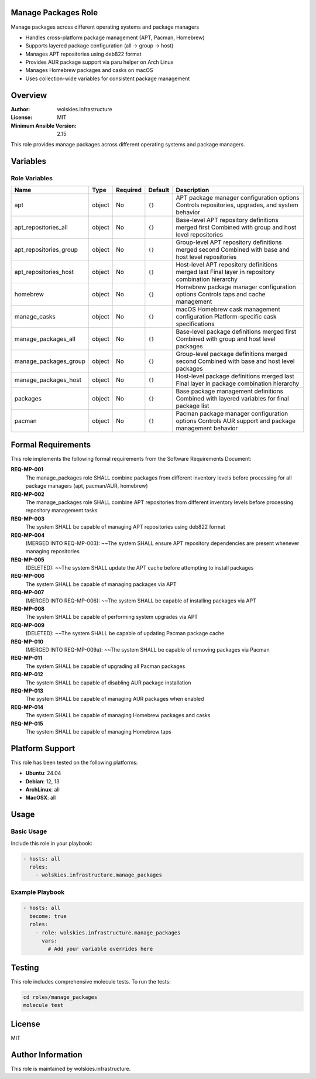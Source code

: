 Manage Packages Role
====================

Manage packages across different operating systems and package managers

* Handles cross-platform package management (APT, Pacman, Homebrew)
* Supports layered package configuration (all → group → host)
* Manages APT repositories using deb822 format
* Provides AUR package support via paru helper on Arch Linux
* Manages Homebrew packages and casks on macOS
* Uses collection-wide variables for consistent package management

.. contents::
   :local:
   :depth: 2

Overview
========

:Author: wolskies.infrastructure
:License: MIT
:Minimum Ansible Version: 2.15

This role provides manage packages across different operating systems and package managers.

Variables
=========

Role Variables
--------------

======================== =============== ========== =============== =====================================================================================================
Name                     Type            Required   Default         Description
======================== =============== ========== =============== =====================================================================================================
apt                      object          No         ``{}``          APT package manager configuration options Controls repositories, upgrades, and system behavior
apt_repositories_all     object          No         ``{}``          Base-level APT repository definitions merged first Combined with group and host level repositories
apt_repositories_group   object          No         ``{}``          Group-level APT repository definitions merged second Combined with base and host level repositories
apt_repositories_host    object          No         ``{}``          Host-level APT repository definitions merged last Final layer in repository combination hierarchy
homebrew                 object          No         ``{}``          Homebrew package manager configuration options Controls taps and cache management
manage_casks             object          No         ``{}``          macOS Homebrew cask management configuration Platform-specific cask specifications
manage_packages_all      object          No         ``{}``          Base-level package definitions merged first Combined with group and host level packages
manage_packages_group    object          No         ``{}``          Group-level package definitions merged second Combined with base and host level packages
manage_packages_host     object          No         ``{}``          Host-level package definitions merged last Final layer in package combination hierarchy
packages                 object          No         ``{}``          Base package management definitions Combined with layered variables for final package list
pacman                   object          No         ``{}``          Pacman package manager configuration options Controls AUR support and package management behavior
======================== =============== ========== =============== =====================================================================================================


Formal Requirements
===================

This role implements the following formal requirements from the Software Requirements Document:

**REQ-MP-001**
   The manage_packages role SHALL combine packages from different inventory levels before processing for all package managers (apt, pacman/AUR, homebrew)

**REQ-MP-002**
   The manage_packages role SHALL combine APT repositories from different inventory levels before processing repository management tasks

**REQ-MP-003**
   The system SHALL be capable of managing APT repositories using deb822 format

**REQ-MP-004**
   (MERGED INTO REQ-MP-003): ~~The system SHALL ensure APT repository dependencies are present whenever managing repositories

**REQ-MP-005**
   (DELETED): ~~The system SHALL update the APT cache before attempting to install packages

**REQ-MP-006**
   The system SHALL be capable of managing packages via APT

**REQ-MP-007**
   (MERGED INTO REQ-MP-006): ~~The system SHALL be capable of installing packages via APT

**REQ-MP-008**
   The system SHALL be capable of performing system upgrades via APT

**REQ-MP-009**
   (DELETED): ~~The system SHALL be capable of updating Pacman package cache

**REQ-MP-010**
   (MERGED INTO REQ-MP-009a): ~~The system SHALL be capable of removing packages via Pacman

**REQ-MP-011**
   The system SHALL be capable of upgrading all Pacman packages

**REQ-MP-012**
   The system SHALL be capable of disabling AUR package installation

**REQ-MP-013**
   The system SHALL be capable of managing AUR packages when enabled

**REQ-MP-014**
   The system SHALL be capable of managing Homebrew packages and casks

**REQ-MP-015**
   The system SHALL be capable of managing Homebrew taps



Platform Support
================

This role has been tested on the following platforms:

* **Ubuntu**: 24.04
* **Debian**: 12, 13
* **ArchLinux**: all
* **MacOSX**: all

Usage
=====

Basic Usage
-----------

Include this role in your playbook:

.. code-block:: yaml

   - hosts: all
     roles:
       - wolskies.infrastructure.manage_packages

Example Playbook
----------------

.. code-block:: yaml

   - hosts: all
     become: true
     roles:
       - role: wolskies.infrastructure.manage_packages
         vars:
           # Add your variable overrides here

Testing
=======

This role includes comprehensive molecule tests. To run the tests:

.. code-block:: bash

   cd roles/manage_packages
   molecule test

License
=======

MIT

Author Information
==================

This role is maintained by wolskies.infrastructure.
